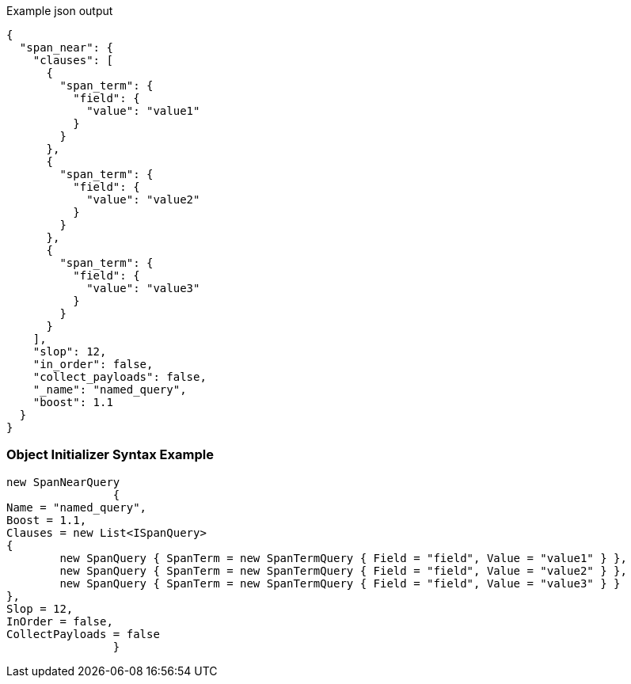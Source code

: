 :ref_current: https://www.elastic.co/guide/en/elasticsearch/reference/current

:github: https://github.com/elastic/elasticsearch-net

:imagesdir: ../../../images

[source,javascript,method="queryjson"]
.Example json output
----
{
  "span_near": {
    "clauses": [
      {
        "span_term": {
          "field": {
            "value": "value1"
          }
        }
      },
      {
        "span_term": {
          "field": {
            "value": "value2"
          }
        }
      },
      {
        "span_term": {
          "field": {
            "value": "value3"
          }
        }
      }
    ],
    "slop": 12,
    "in_order": false,
    "collect_payloads": false,
    "_name": "named_query",
    "boost": 1.1
  }
}
----

=== Object Initializer Syntax Example

[source,csharp,method="queryinitializer"]
----
new SpanNearQuery
		{
Name = "named_query",
Boost = 1.1,
Clauses = new List<ISpanQuery>
{
	new SpanQuery { SpanTerm = new SpanTermQuery { Field = "field", Value = "value1" } },
	new SpanQuery { SpanTerm = new SpanTermQuery { Field = "field", Value = "value2" } },
	new SpanQuery { SpanTerm = new SpanTermQuery { Field = "field", Value = "value3" } }
},
Slop = 12,
InOrder = false,
CollectPayloads = false
		}
----

